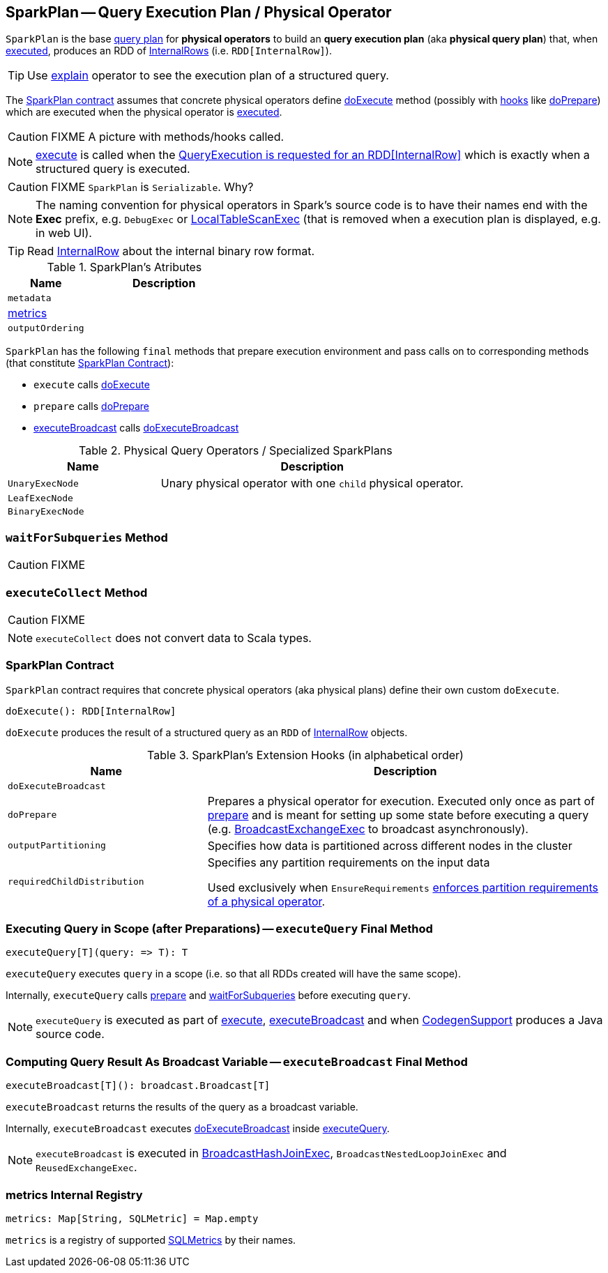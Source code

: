 == [[SparkPlan]] SparkPlan -- Query Execution Plan / Physical Operator

`SparkPlan` is the base link:spark-sql-catalyst-QueryPlan.adoc[query plan] for *physical operators* to build an *query execution plan* (aka *physical query plan*) that, when <<execute, executed>>, produces an RDD of link:spark-sql-InternalRow.adoc[InternalRows] (i.e. `RDD[InternalRow]`).

TIP: Use link:spark-sql-dataset-operators.adoc#explain[explain] operator to see the execution plan of a structured query.

The <<contract, SparkPlan contract>> assumes that concrete physical operators define <<doExecute, doExecute>> method (possibly with <<hooks, hooks>> like <<doPrepare, doPrepare>>) which are executed when the physical operator is <<execute, executed>>.

CAUTION: FIXME A picture with methods/hooks called.

NOTE: <<execute, execute>> is called when the link:spark-sql-QueryExecution.adoc#toRdd[QueryExecution is requested for an RDD[InternalRow\]] which is exactly when a structured query is executed.

CAUTION: FIXME `SparkPlan` is `Serializable`. Why?

NOTE: The naming convention for physical operators in Spark's source code is to have their names end with the *Exec* prefix, e.g. `DebugExec` or link:spark-sql-SparkPlan-LocalTableScanExec.adoc[LocalTableScanExec] (that is removed when a execution plan is displayed, e.g. in web UI).

TIP: Read link:spark-sql-InternalRow.adoc[InternalRow] about the internal binary row format.

[[attributes]]
.SparkPlan's Atributes
[cols="1,2",options="header",width="100%"]
|===
| Name | Description

| `metadata`
|

| <<metrics, metrics>>
|

| `outputOrdering`
|

|===

`SparkPlan` has the following `final` methods that prepare execution environment and pass calls on to corresponding methods (that constitute <<contract, SparkPlan Contract>>):

* [[execute]] `execute` calls <<doExecute, doExecute>>
* [[prepare]] `prepare` calls <<doPrepare, doPrepare>>
* <<executeBroadcast, executeBroadcast>> calls <<doExecuteBroadcast, doExecuteBroadcast>>

[[specialized-spark-plans]]
.Physical Query Operators / Specialized SparkPlans
[cols="1,2",options="header",width="100%"]
|===
| Name
| Description

| [[UnaryExecNode]] `UnaryExecNode`
| Unary physical operator with one `child` physical operator.

| [[LeafExecNode]] `LeafExecNode`
|

| [[BinaryExecNode]] `BinaryExecNode`
|

|===

=== [[waitForSubqueries]] `waitForSubqueries` Method

CAUTION: FIXME

=== [[executeCollect]] `executeCollect` Method

CAUTION: FIXME

NOTE: `executeCollect` does not convert data to Scala types.

=== [[contract]] SparkPlan Contract

`SparkPlan` contract requires that concrete physical operators (aka physical plans) define their own custom `doExecute`.

[[doExecute]]
[source, scala]
----
doExecute(): RDD[InternalRow]
----

`doExecute` produces the result of a structured query as an `RDD` of link:spark-sql-InternalRow.adoc[InternalRow] objects.

[[hooks]]
.SparkPlan's Extension Hooks (in alphabetical order)
[cols="1,2",options="header",width="100%"]
|===
| Name
| Description

| [[doExecuteBroadcast]] `doExecuteBroadcast`
|

| [[doPrepare]] `doPrepare`
| Prepares a physical operator for execution. Executed only once as part of <<prepare, prepare>> and is meant for setting up some state before executing a query (e.g. link:spark-sql-SparkPlan-BroadcastExchangeExec.adoc#doPrepare[BroadcastExchangeExec] to broadcast asynchronously).

| [[outputPartitioning]] `outputPartitioning`
| Specifies how data is partitioned across different nodes in the cluster

| [[requiredChildDistribution]] `requiredChildDistribution`
| Specifies any partition requirements on the input data

Used exclusively when `EnsureRequirements` link:spark-sql-EnsureRequirements.adoc#ensureDistributionAndOrdering[enforces partition requirements of a physical operator].
|===

=== [[executeQuery]] Executing Query in Scope (after Preparations) -- `executeQuery` Final Method

[source, scala]
----
executeQuery[T](query: => T): T
----

`executeQuery` executes `query` in a scope (i.e. so that all RDDs created will have the same scope).

Internally, `executeQuery` calls <<prepare, prepare>> and <<waitForSubqueries, waitForSubqueries>> before executing `query`.

NOTE: `executeQuery` is executed as part of <<execute, execute>>, <<executeBroadcast, executeBroadcast>> and when link:spark-sql-whole-stage-codegen.adoc#CodegenSupport[CodegenSupport] produces a Java source code.

=== [[executeBroadcast]] Computing Query Result As Broadcast Variable -- `executeBroadcast` Final Method

[source, scala]
----
executeBroadcast[T](): broadcast.Broadcast[T]
----

`executeBroadcast` returns the results of the query as a broadcast variable.

Internally, `executeBroadcast` executes <<doExecuteBroadcast, doExecuteBroadcast>> inside <<executeQuery, executeQuery>>.

NOTE: `executeBroadcast` is executed in link:spark-sql-SparkPlan-BroadcastHashJoinExec.adoc[BroadcastHashJoinExec], `BroadcastNestedLoopJoinExec` and `ReusedExchangeExec`.

=== [[metrics]] metrics Internal Registry

[source, scala]
----
metrics: Map[String, SQLMetric] = Map.empty
----

`metrics` is a registry of supported link:spark-sql-SQLMetrics.adoc[SQLMetrics] by their names.
